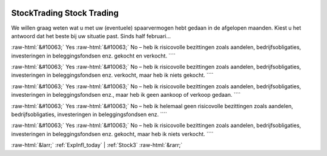 .. _StockTrading:

 
 .. role:: raw-html(raw) 
        :format: html 

StockTrading Stock Trading
==========================

We willen graag weten wat u met uw (eventuele) spaarvermogen hebt gedaan in de afgelopen maanden. Kiest u het antwoord dat het beste bij uw situatie past. Sinds half februari… 

:raw-html:`&#10063;` Yes :raw-html:`&#10063;` No – heb ik risicovolle bezittingen zoals aandelen, bedrijfsobligaties, investeringen in beleggingsfondsen enz. gekocht en verkocht. ````

:raw-html:`&#10063;` Yes :raw-html:`&#10063;` No – heb ik risicovolle bezittingen zoals aandelen, bedrijfsobligaties, investeringen in beleggingsfondsen enz. verkocht, maar heb ik niets gekocht. ````

:raw-html:`&#10063;` Yes :raw-html:`&#10063;` No – heb ik risicovolle bezittingen zoals aandelen, bedrijfsobligaties, investeringen in beleggingsfondsen enz., maar heb ik geen aankoop of verkoop gedaan. ````

:raw-html:`&#10063;` Yes :raw-html:`&#10063;` No – heb ik helemaal geen risicovolle bezittingen zoals aandelen, bedrijfsobligaties, investeringen in beleggingsfondsen enz. ````

:raw-html:`&#10063;` Yes :raw-html:`&#10063;` No – heb ik risicovolle bezittingen zoals aandelen, bedrijfsobligaties, investeringen in beleggingsfondsen enz. gekocht, maar heb ik niets verkocht. ````


.. image:: ../_screenshots/StockTrading.png


:raw-html:`&larr;` :ref:`ExpInfl_today` | :ref:`Stock3` :raw-html:`&rarr;`
